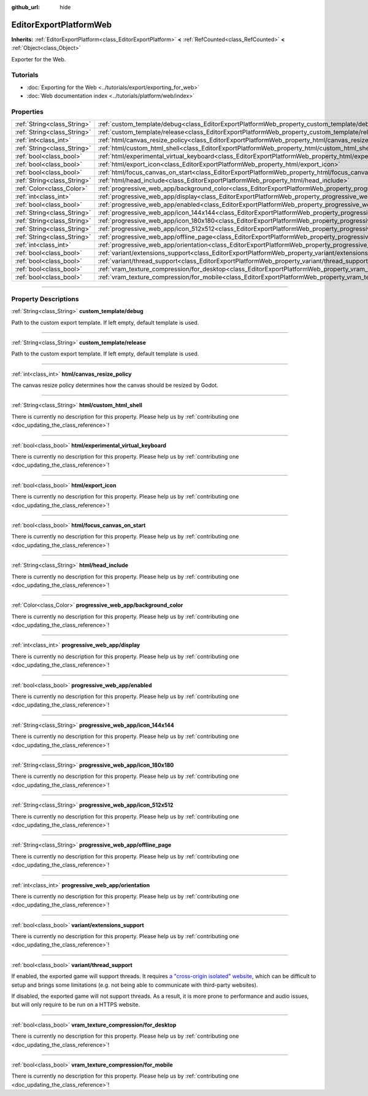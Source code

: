 :github_url: hide

.. DO NOT EDIT THIS FILE!!!
.. Generated automatically from Godot engine sources.
.. Generator: https://github.com/godotengine/godot/tree/master/doc/tools/make_rst.py.
.. XML source: https://github.com/godotengine/godot/tree/master/platform/web/doc_classes/EditorExportPlatformWeb.xml.

.. _class_EditorExportPlatformWeb:

EditorExportPlatformWeb
=======================

**Inherits:** :ref:`EditorExportPlatform<class_EditorExportPlatform>` **<** :ref:`RefCounted<class_RefCounted>` **<** :ref:`Object<class_Object>`

Exporter for the Web.

.. rst-class:: classref-introduction-group

Tutorials
---------

- :doc:`Exporting for the Web <../tutorials/export/exporting_for_web>`

- :doc:`Web documentation index <../tutorials/platform/web/index>`

.. rst-class:: classref-reftable-group

Properties
----------

.. table::
   :widths: auto

   +-----------------------------+--------------------------------------------------------------------------------------------------------------------------+
   | :ref:`String<class_String>` | :ref:`custom_template/debug<class_EditorExportPlatformWeb_property_custom_template/debug>`                               |
   +-----------------------------+--------------------------------------------------------------------------------------------------------------------------+
   | :ref:`String<class_String>` | :ref:`custom_template/release<class_EditorExportPlatformWeb_property_custom_template/release>`                           |
   +-----------------------------+--------------------------------------------------------------------------------------------------------------------------+
   | :ref:`int<class_int>`       | :ref:`html/canvas_resize_policy<class_EditorExportPlatformWeb_property_html/canvas_resize_policy>`                       |
   +-----------------------------+--------------------------------------------------------------------------------------------------------------------------+
   | :ref:`String<class_String>` | :ref:`html/custom_html_shell<class_EditorExportPlatformWeb_property_html/custom_html_shell>`                             |
   +-----------------------------+--------------------------------------------------------------------------------------------------------------------------+
   | :ref:`bool<class_bool>`     | :ref:`html/experimental_virtual_keyboard<class_EditorExportPlatformWeb_property_html/experimental_virtual_keyboard>`     |
   +-----------------------------+--------------------------------------------------------------------------------------------------------------------------+
   | :ref:`bool<class_bool>`     | :ref:`html/export_icon<class_EditorExportPlatformWeb_property_html/export_icon>`                                         |
   +-----------------------------+--------------------------------------------------------------------------------------------------------------------------+
   | :ref:`bool<class_bool>`     | :ref:`html/focus_canvas_on_start<class_EditorExportPlatformWeb_property_html/focus_canvas_on_start>`                     |
   +-----------------------------+--------------------------------------------------------------------------------------------------------------------------+
   | :ref:`String<class_String>` | :ref:`html/head_include<class_EditorExportPlatformWeb_property_html/head_include>`                                       |
   +-----------------------------+--------------------------------------------------------------------------------------------------------------------------+
   | :ref:`Color<class_Color>`   | :ref:`progressive_web_app/background_color<class_EditorExportPlatformWeb_property_progressive_web_app/background_color>` |
   +-----------------------------+--------------------------------------------------------------------------------------------------------------------------+
   | :ref:`int<class_int>`       | :ref:`progressive_web_app/display<class_EditorExportPlatformWeb_property_progressive_web_app/display>`                   |
   +-----------------------------+--------------------------------------------------------------------------------------------------------------------------+
   | :ref:`bool<class_bool>`     | :ref:`progressive_web_app/enabled<class_EditorExportPlatformWeb_property_progressive_web_app/enabled>`                   |
   +-----------------------------+--------------------------------------------------------------------------------------------------------------------------+
   | :ref:`String<class_String>` | :ref:`progressive_web_app/icon_144x144<class_EditorExportPlatformWeb_property_progressive_web_app/icon_144x144>`         |
   +-----------------------------+--------------------------------------------------------------------------------------------------------------------------+
   | :ref:`String<class_String>` | :ref:`progressive_web_app/icon_180x180<class_EditorExportPlatformWeb_property_progressive_web_app/icon_180x180>`         |
   +-----------------------------+--------------------------------------------------------------------------------------------------------------------------+
   | :ref:`String<class_String>` | :ref:`progressive_web_app/icon_512x512<class_EditorExportPlatformWeb_property_progressive_web_app/icon_512x512>`         |
   +-----------------------------+--------------------------------------------------------------------------------------------------------------------------+
   | :ref:`String<class_String>` | :ref:`progressive_web_app/offline_page<class_EditorExportPlatformWeb_property_progressive_web_app/offline_page>`         |
   +-----------------------------+--------------------------------------------------------------------------------------------------------------------------+
   | :ref:`int<class_int>`       | :ref:`progressive_web_app/orientation<class_EditorExportPlatformWeb_property_progressive_web_app/orientation>`           |
   +-----------------------------+--------------------------------------------------------------------------------------------------------------------------+
   | :ref:`bool<class_bool>`     | :ref:`variant/extensions_support<class_EditorExportPlatformWeb_property_variant/extensions_support>`                     |
   +-----------------------------+--------------------------------------------------------------------------------------------------------------------------+
   | :ref:`bool<class_bool>`     | :ref:`variant/thread_support<class_EditorExportPlatformWeb_property_variant/thread_support>`                             |
   +-----------------------------+--------------------------------------------------------------------------------------------------------------------------+
   | :ref:`bool<class_bool>`     | :ref:`vram_texture_compression/for_desktop<class_EditorExportPlatformWeb_property_vram_texture_compression/for_desktop>` |
   +-----------------------------+--------------------------------------------------------------------------------------------------------------------------+
   | :ref:`bool<class_bool>`     | :ref:`vram_texture_compression/for_mobile<class_EditorExportPlatformWeb_property_vram_texture_compression/for_mobile>`   |
   +-----------------------------+--------------------------------------------------------------------------------------------------------------------------+

.. rst-class:: classref-section-separator

----

.. rst-class:: classref-descriptions-group

Property Descriptions
---------------------

.. _class_EditorExportPlatformWeb_property_custom_template/debug:

.. rst-class:: classref-property

:ref:`String<class_String>` **custom_template/debug**

Path to the custom export template. If left empty, default template is used.

.. rst-class:: classref-item-separator

----

.. _class_EditorExportPlatformWeb_property_custom_template/release:

.. rst-class:: classref-property

:ref:`String<class_String>` **custom_template/release**

Path to the custom export template. If left empty, default template is used.

.. rst-class:: classref-item-separator

----

.. _class_EditorExportPlatformWeb_property_html/canvas_resize_policy:

.. rst-class:: classref-property

:ref:`int<class_int>` **html/canvas_resize_policy**

The canvas resize policy determines how the canvas should be resized by Godot.

.. rst-class:: classref-item-separator

----

.. _class_EditorExportPlatformWeb_property_html/custom_html_shell:

.. rst-class:: classref-property

:ref:`String<class_String>` **html/custom_html_shell**

.. container:: contribute

	There is currently no description for this property. Please help us by :ref:`contributing one <doc_updating_the_class_reference>`!

.. rst-class:: classref-item-separator

----

.. _class_EditorExportPlatformWeb_property_html/experimental_virtual_keyboard:

.. rst-class:: classref-property

:ref:`bool<class_bool>` **html/experimental_virtual_keyboard**

.. container:: contribute

	There is currently no description for this property. Please help us by :ref:`contributing one <doc_updating_the_class_reference>`!

.. rst-class:: classref-item-separator

----

.. _class_EditorExportPlatformWeb_property_html/export_icon:

.. rst-class:: classref-property

:ref:`bool<class_bool>` **html/export_icon**

.. container:: contribute

	There is currently no description for this property. Please help us by :ref:`contributing one <doc_updating_the_class_reference>`!

.. rst-class:: classref-item-separator

----

.. _class_EditorExportPlatformWeb_property_html/focus_canvas_on_start:

.. rst-class:: classref-property

:ref:`bool<class_bool>` **html/focus_canvas_on_start**

.. container:: contribute

	There is currently no description for this property. Please help us by :ref:`contributing one <doc_updating_the_class_reference>`!

.. rst-class:: classref-item-separator

----

.. _class_EditorExportPlatformWeb_property_html/head_include:

.. rst-class:: classref-property

:ref:`String<class_String>` **html/head_include**

.. container:: contribute

	There is currently no description for this property. Please help us by :ref:`contributing one <doc_updating_the_class_reference>`!

.. rst-class:: classref-item-separator

----

.. _class_EditorExportPlatformWeb_property_progressive_web_app/background_color:

.. rst-class:: classref-property

:ref:`Color<class_Color>` **progressive_web_app/background_color**

.. container:: contribute

	There is currently no description for this property. Please help us by :ref:`contributing one <doc_updating_the_class_reference>`!

.. rst-class:: classref-item-separator

----

.. _class_EditorExportPlatformWeb_property_progressive_web_app/display:

.. rst-class:: classref-property

:ref:`int<class_int>` **progressive_web_app/display**

.. container:: contribute

	There is currently no description for this property. Please help us by :ref:`contributing one <doc_updating_the_class_reference>`!

.. rst-class:: classref-item-separator

----

.. _class_EditorExportPlatformWeb_property_progressive_web_app/enabled:

.. rst-class:: classref-property

:ref:`bool<class_bool>` **progressive_web_app/enabled**

.. container:: contribute

	There is currently no description for this property. Please help us by :ref:`contributing one <doc_updating_the_class_reference>`!

.. rst-class:: classref-item-separator

----

.. _class_EditorExportPlatformWeb_property_progressive_web_app/icon_144x144:

.. rst-class:: classref-property

:ref:`String<class_String>` **progressive_web_app/icon_144x144**

.. container:: contribute

	There is currently no description for this property. Please help us by :ref:`contributing one <doc_updating_the_class_reference>`!

.. rst-class:: classref-item-separator

----

.. _class_EditorExportPlatformWeb_property_progressive_web_app/icon_180x180:

.. rst-class:: classref-property

:ref:`String<class_String>` **progressive_web_app/icon_180x180**

.. container:: contribute

	There is currently no description for this property. Please help us by :ref:`contributing one <doc_updating_the_class_reference>`!

.. rst-class:: classref-item-separator

----

.. _class_EditorExportPlatformWeb_property_progressive_web_app/icon_512x512:

.. rst-class:: classref-property

:ref:`String<class_String>` **progressive_web_app/icon_512x512**

.. container:: contribute

	There is currently no description for this property. Please help us by :ref:`contributing one <doc_updating_the_class_reference>`!

.. rst-class:: classref-item-separator

----

.. _class_EditorExportPlatformWeb_property_progressive_web_app/offline_page:

.. rst-class:: classref-property

:ref:`String<class_String>` **progressive_web_app/offline_page**

.. container:: contribute

	There is currently no description for this property. Please help us by :ref:`contributing one <doc_updating_the_class_reference>`!

.. rst-class:: classref-item-separator

----

.. _class_EditorExportPlatformWeb_property_progressive_web_app/orientation:

.. rst-class:: classref-property

:ref:`int<class_int>` **progressive_web_app/orientation**

.. container:: contribute

	There is currently no description for this property. Please help us by :ref:`contributing one <doc_updating_the_class_reference>`!

.. rst-class:: classref-item-separator

----

.. _class_EditorExportPlatformWeb_property_variant/extensions_support:

.. rst-class:: classref-property

:ref:`bool<class_bool>` **variant/extensions_support**

.. container:: contribute

	There is currently no description for this property. Please help us by :ref:`contributing one <doc_updating_the_class_reference>`!

.. rst-class:: classref-item-separator

----

.. _class_EditorExportPlatformWeb_property_variant/thread_support:

.. rst-class:: classref-property

:ref:`bool<class_bool>` **variant/thread_support**

If enabled, the exported game will support threads. It requires `a "cross-origin isolated" website <https://web.dev/articles/coop-coep>`__, which can be difficult to setup and brings some limitations (e.g. not being able to communicate with third-party websites).

If disabled, the exported game will not support threads. As a result, it is more prone to performance and audio issues, but will only require to be run on a HTTPS website.

.. rst-class:: classref-item-separator

----

.. _class_EditorExportPlatformWeb_property_vram_texture_compression/for_desktop:

.. rst-class:: classref-property

:ref:`bool<class_bool>` **vram_texture_compression/for_desktop**

.. container:: contribute

	There is currently no description for this property. Please help us by :ref:`contributing one <doc_updating_the_class_reference>`!

.. rst-class:: classref-item-separator

----

.. _class_EditorExportPlatformWeb_property_vram_texture_compression/for_mobile:

.. rst-class:: classref-property

:ref:`bool<class_bool>` **vram_texture_compression/for_mobile**

.. container:: contribute

	There is currently no description for this property. Please help us by :ref:`contributing one <doc_updating_the_class_reference>`!

.. |virtual| replace:: :abbr:`virtual (This method should typically be overridden by the user to have any effect.)`
.. |const| replace:: :abbr:`const (This method has no side effects. It doesn't modify any of the instance's member variables.)`
.. |vararg| replace:: :abbr:`vararg (This method accepts any number of arguments after the ones described here.)`
.. |constructor| replace:: :abbr:`constructor (This method is used to construct a type.)`
.. |static| replace:: :abbr:`static (This method doesn't need an instance to be called, so it can be called directly using the class name.)`
.. |operator| replace:: :abbr:`operator (This method describes a valid operator to use with this type as left-hand operand.)`
.. |bitfield| replace:: :abbr:`BitField (This value is an integer composed as a bitmask of the following flags.)`
